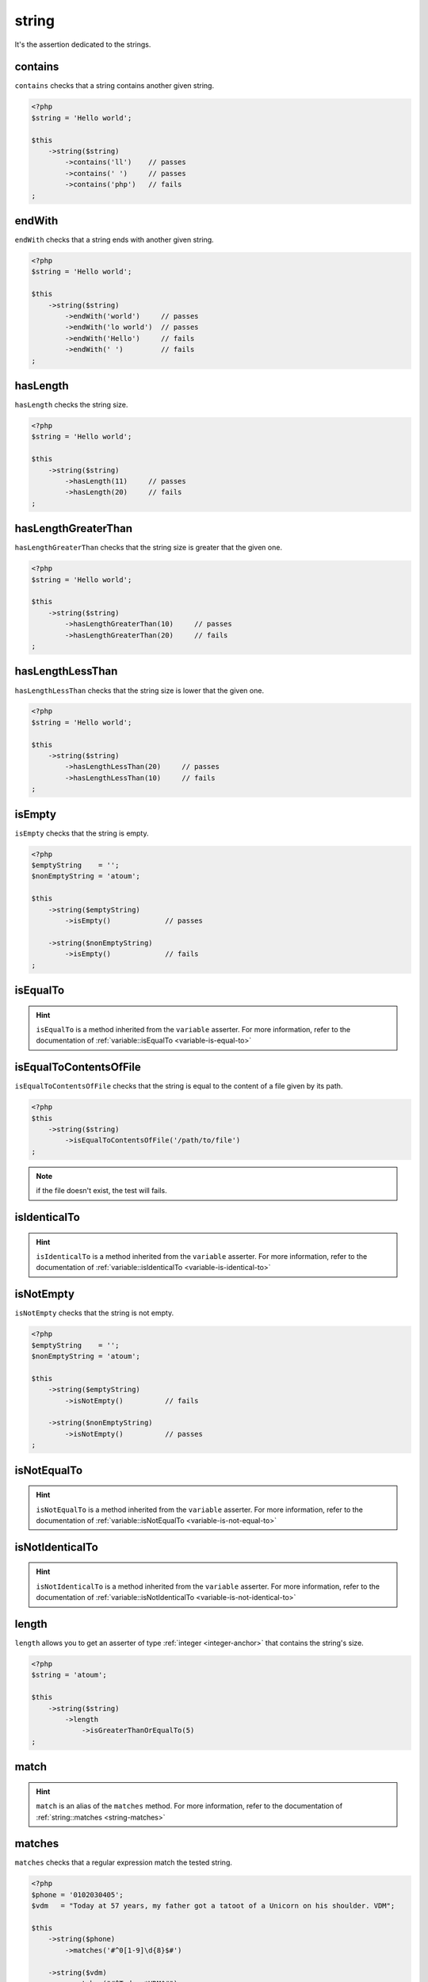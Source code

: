 .. _string-anchor:

string
******

It's the assertion dedicated to the strings.

.. _string-contains:

contains
========

``contains`` checks that a string contains another given string.

.. code-block:: php

   <?php
   $string = 'Hello world';

   $this
       ->string($string)
           ->contains('ll')    // passes
           ->contains(' ')     // passes
           ->contains('php')   // fails
   ;


.. _string-endwith:

endWith
=======

``endWith`` checks that a string ends with another given string.

.. code-block:: php

   <?php
   $string = 'Hello world';

   $this
       ->string($string)
           ->endWith('world')     // passes
           ->endWith('lo world')  // passes
           ->endWith('Hello')     // fails
           ->endWith(' ')         // fails
   ;


.. _string-has-length:

hasLength
=========

``hasLength`` checks the string size.

.. code-block:: php

   <?php
   $string = 'Hello world';

   $this
       ->string($string)
           ->hasLength(11)     // passes
           ->hasLength(20)     // fails
   ;

.. _string-has-length-greater-than:

hasLengthGreaterThan
====================

``hasLengthGreaterThan`` checks that the string size is greater that the given one.

.. code-block:: php

   <?php
   $string = 'Hello world';

   $this
       ->string($string)
           ->hasLengthGreaterThan(10)     // passes
           ->hasLengthGreaterThan(20)     // fails
   ;

.. _string-has-length-less-than:

hasLengthLessThan
=================

``hasLengthLessThan`` checks that the string size is lower that the given one.

.. code-block:: php

   <?php
   $string = 'Hello world';

   $this
       ->string($string)
           ->hasLengthLessThan(20)     // passes
           ->hasLengthLessThan(10)     // fails
   ;

.. _string-is-empty:

isEmpty
=======

``isEmpty`` checks that the string is empty.

.. code-block:: php

   <?php
   $emptyString    = '';
   $nonEmptyString = 'atoum';

   $this
       ->string($emptyString)
           ->isEmpty()             // passes

       ->string($nonEmptyString)
           ->isEmpty()             // fails
   ;

.. _string-is-equal-to:

isEqualTo
=========

.. hint::
   ``isEqualTo`` is a method inherited from the ``variable`` asserter.
   For more information, refer to the documentation of :ref:`variable::isEqualTo <variable-is-equal-to>`


.. _string-is-equal-to-contents-of-file:

isEqualToContentsOfFile
=======================

``isEqualToContentsOfFile`` checks that the string is equal to the content of a file given by its path.

.. code-block:: php

   <?php
   $this
       ->string($string)
           ->isEqualToContentsOfFile('/path/to/file')
   ;

.. note::
   if the file doesn't exist, the test will fails.


.. _string-is-identical-to:

isIdenticalTo
=============

.. hint::
   ``isIdenticalTo`` is a method inherited from the ``variable`` asserter.
   For more information, refer to the documentation of :ref:`variable::isIdenticalTo <variable-is-identical-to>`


.. _string-is-not-empty:

isNotEmpty
==========

``isNotEmpty`` checks that the string is not empty.

.. code-block:: php

   <?php
   $emptyString    = '';
   $nonEmptyString = 'atoum';

   $this
       ->string($emptyString)
           ->isNotEmpty()          // fails

       ->string($nonEmptyString)
           ->isNotEmpty()          // passes
   ;

.. _string-is-not-equal-to:

isNotEqualTo
============

.. hint::
   ``isNotEqualTo`` is a method inherited from the ``variable`` asserter.
   For more information, refer to the documentation of :ref:`variable::isNotEqualTo <variable-is-not-equal-to>`


.. _string-is-not-identical-to:

isNotIdenticalTo
================

.. hint::
   ``isNotIdenticalTo`` is a method inherited from the ``variable`` asserter.
   For more information, refer to the documentation of :ref:`variable::isNotIdenticalTo <variable-is-not-identical-to>`


.. _length-anchor:

length
======

``length`` allows you to get an asserter of type :ref:`integer <integer-anchor>` that contains the string's size.

.. code-block:: php

   <?php
   $string = 'atoum';

   $this
       ->string($string)
           ->length
               ->isGreaterThanOrEqualTo(5)
   ;


.. _string-match:

match
=====

.. hint::
   ``match`` is an alias of the ``matches`` method.
   For more information, refer to the documentation of :ref:`string::matches <string-matches>`


.. _string-matches:

matches
=======

``matches`` checks that a regular expression match the tested string.

.. code-block:: php

   <?php
   $phone = '0102030405';
   $vdm   = "Today at 57 years, my father got a tatoot of a Unicorn on his shoulder. VDM";

   $this
       ->string($phone)
           ->matches('#^0[1-9]\d{8}$#')

       ->string($vdm)
           ->matches("#^Today.*VDM$#")
   ;

.. _string-not-contains:

notContains
===========

``notContains`` checks that the tested string doesn't contains another string.

.. code-block:: php

   <?php
   $string = 'Hello world';

   $this
       ->string($string)
           ->notContains('php')   // passes
           ->notContains(';')     // passes
           ->notContains('ll')    // fails
           ->notContains(' ')     // fails
   ;


.. _string-not-end-with:

notEndWith
==========

``notEndWith`` checks that the tested string doesn't ends with another string.

.. code-block:: php

   <?php
   $string = 'Hello world';

   $this
       ->string($string)
           ->notEndWith('Hello')     // passes
           ->notEndWith(' ')         // passes
           ->notEndWith('world')  // fails
           ->notEndWith('lo world')        // fails
   ;


.. _string-not-matches:

notMatches
==========

``notMatches`` checks that a regular expression does not match the tested string.

.. code-block:: php

   <?php
   $phone = '0102030405';
   $vdm   = "Today at 57 years, my father got a tatoot of a Unicorn on his shoulder. VDM";

   $this
       ->string($phone)
           ->notMatches('#qwerty#') // passes
           ->notMatches('#^0[1-9]\d{8}$#') // fails

       ->string($vdm)
           ->notMatches("#^Yesterday.*VDM$#") // passes
           ->notMatches("#^Today.*VDM$#") // fails
   ;


.. _string-not-start-with:

notStartWith
============

``notStartWith`` checks that the tested string doesn't starts with another string.

.. code-block:: php

   <?php
   $string = 'Hello world';

   $this
       ->string($string)
           ->notStartWith('world')    // passes
           ->notStartWith(' ')        // passes
           ->notStartWith('Hello wo')  // fails
           ->notStartWith('He')       // fails
   ;

.. _string-start-with:

startWith
=========

``startWith`` checks that the tested string starts with another string.

.. code-block:: php

   <?php
   $string = 'Hello world';

   $this
       ->string($string)
           ->startWith('Hello wo') // passes
           ->startWith('He')       // passes
           ->startWith('world')    // fails
           ->startWith(' ')        // fails

   ;
